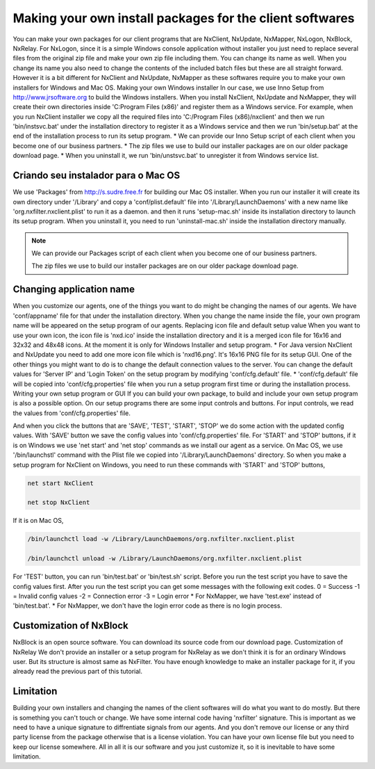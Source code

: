 Making your own install packages for the client softwares
***********************************************************

You can make your own packages for our client programs that are NxClient, NxUpdate, NxMapper, NxLogon, NxBlock, NxRelay.
For NxLogon, since it is a simple Windows console application without installer you just need to replace several files from the original zip file and make your own zip file including them. You can change its name as well. When you change its name you also need to change the contents of the included batch files but these are all straight forward.
However it is a bit different for NxClient and NxUpdate, NxMapper as these softwares require you to make your own installers for Windows and Mac OS.
Making your own Windows installer
In our case, we use Inno Setup from http://www.jrsoftware.org to build the Windows installers. When you install NxClient, NxUpdate and NxMapper, they will create their own directories inside 'C:\Program Files (x86)' and register them as a Windows service. For example, when you run NxClient installer we copy all the required files into 'C:/Program Files (x86)/nxclient' and then we run 'bin/instsvc.bat' under the installation directory to register it as a Windows service and then we run 'bin/setup.bat' at the end of the installation process to run its setup program.
* We can provide our Inno Setup script of each client when you become one of our business partners.
* The zip files we use to build our installer packages are on our older package download page.
* When you uninstall it, we run 'bin/unstsvc.bat' to unregister it from Windows service list.

Criando seu instalador para o Mac OS
-------------------------------------

We use 'Packages' from http://s.sudre.free.fr for building our Mac OS installer. When you run our installer it will create its own directory under '/Library' and copy a 'conf/plist.default' file into '/Library/LaunchDaemons' with a new name like 'org.nxfilter.nxclient.plist' to run it as a daemon. and then it runs 'setup-mac.sh' inside its installation directory to launch its setup program. When you uninstall it, you need to run 'uninstall-mac.sh' inside the installation directory manually.

.. note::

   We can provide our Packages script of each client when you become one of our business partners.
   
   The zip files we use to build our installer packages are on our older package download page.

Changing application name
--------------------------

When you customize our agents, one of the things you want to do might be changing the names of our agents. We have 'conf/appname' file for that under the installation directory. When you change the name inside the file, your own program name will be appeared on the setup program of our agents.
Replacing icon file and default setup value
When you want to use your own icon, the icon file is 'nxd.ico' inside the installation directory and it is a merged icon file for 16x16 and 32x32 and 48x48 icons. At the moment it is only for Windows Installer and setup program.
* For Java version NxClient and NxUpdate you need to add one more icon file which is 'nxd16.png'. It's 16x16 PNG file for its setup GUI.
One of the other things you might want to do is to change the default connection values to the server. You can change the default values for 'Server IP' and 'Login Token' on the setup program by modifying 'conf/cfg.default' file.
* 'conf/cfg.default' file will be copied into 'conf/cfg.properties' file when you run a setup program first time or during the installation process.
Writing your own setup program or GUI
If you can build your own package, to build and include your own setup program is also a possible option. On our setup programs there are some input controls and buttons. For input controls, we read the values from 'conf/cfg.properties' file.

And when you click the buttons that are 'SAVE', 'TEST', 'START', 'STOP' we do some action with the updated config values. With 'SAVE' button we save the config values into 'conf/cfg.properties' file. For 'START' and 'STOP' buttons, if it is on Windows we use 'net start' and 'net stop' commands as we install our agent as a service. On Mac OS, we use '/bin/launchstl' command with the Plist file we copied into '/Library/LaunchDaemons' directory.
So when you make a setup program for NxClient on Windows, you need to run these commands with 'START' and 'STOP' buttons,

.. code-block:: bash

   net start NxClient

   net stop NxClient

If it is on Mac OS,

.. code-block:: bash

    /bin/launchctl load -w /Library/LaunchDaemons/org.nxfilter.nxclient.plist

    /bin/launchctl unload -w /Library/LaunchDaemons/org.nxfilter.nxclient.plist

For 'TEST' button, you can run 'bin/test.bat' or 'bin/test.sh' script. Before you run the test script you have to save the config values first.
After you run the test script you can get some messages with the following exit codes.
0 = Success
-1 = Invalid config values
-2 = Connection error
-3 = Login error
* For NxMapper, we have 'test.exe' instead of 'bin/test.bat'.
* For NxMapper, we don't have the login error code as there is no login process.

Customization of NxBlock
--------------------------

NxBlock is an open source software. You can download its source code from our download page.
Customization of NxRelay
We don't provide an installer or a setup program for NxRelay as we don't think it is for an ordinary Windows user. But its structure is almost same as NxFilter. You have enough knowledge to make an installer package for it, if you already read the previous part of this tutorial.

Limitation
--------------

Building your own installers and changing the names of the client softwares will do what you want to do mostly. But there is something you can't touch or change. We have some internal code having 'nxfilter' signature. This is important as we need to have a unique signature to diffrentiate signals from our agents.
And you don't remove our license or any third party license from the package otherwise that is a license violation. You can have your own license file but you need to keep our license somewhere. All in all it is our software and you just customize it, so it is inevitable to have some limitation.

